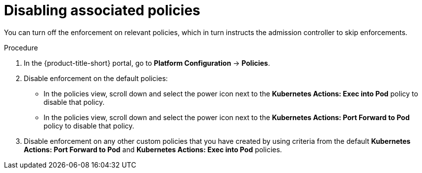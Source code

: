 // Module included in the following assemblies:
//
// * operating/use-admission-controller-enforcement.adoc
:_mod-docs-content-type: PROCEDURE
[id="disable-associated-policies_{context}"]
= Disabling associated policies

[role="_abstract"]
You can turn off the enforcement on relevant policies, which in turn instructs the admission controller to skip enforcements.

.Procedure
. In the {product-title-short} portal, go to *Platform Configuration* -> *Policies*.
. Disable enforcement on the default policies:
** In the policies view, scroll down and select the power icon next to the *Kubernetes Actions: Exec into Pod* policy to disable that policy.
** In the policies view, scroll down and select the power icon next to the *Kubernetes Actions: Port Forward to Pod* policy to disable that policy.
. Disable enforcement on any other custom policies that you have created by using criteria from the default *Kubernetes Actions: Port Forward to Pod* and *Kubernetes Actions: Exec into Pod* policies.
